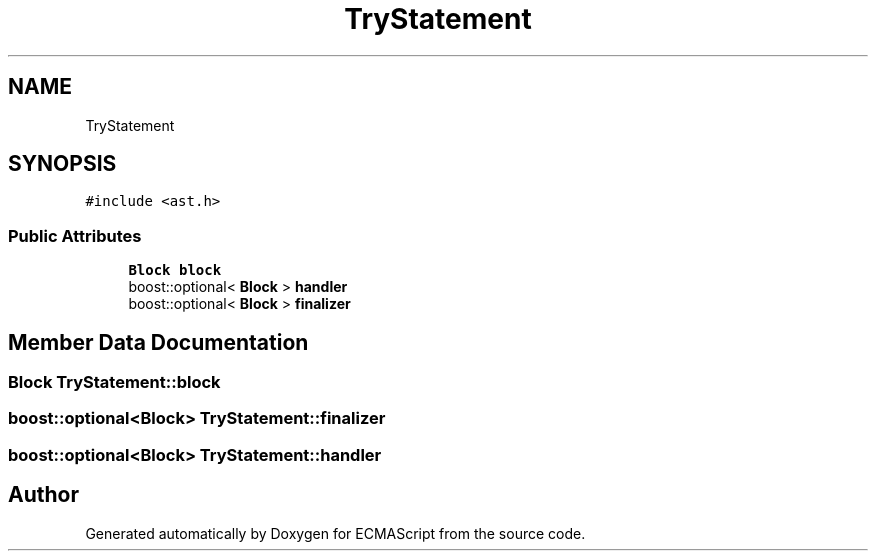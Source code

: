 .TH "TryStatement" 3 "Sat Apr 29 2017" "ECMAScript" \" -*- nroff -*-
.ad l
.nh
.SH NAME
TryStatement
.SH SYNOPSIS
.br
.PP
.PP
\fC#include <ast\&.h>\fP
.SS "Public Attributes"

.in +1c
.ti -1c
.RI "\fBBlock\fP \fBblock\fP"
.br
.ti -1c
.RI "boost::optional< \fBBlock\fP > \fBhandler\fP"
.br
.ti -1c
.RI "boost::optional< \fBBlock\fP > \fBfinalizer\fP"
.br
.in -1c
.SH "Member Data Documentation"
.PP 
.SS "\fBBlock\fP TryStatement::block"

.SS "boost::optional<\fBBlock\fP> TryStatement::finalizer"

.SS "boost::optional<\fBBlock\fP> TryStatement::handler"


.SH "Author"
.PP 
Generated automatically by Doxygen for ECMAScript from the source code\&.
